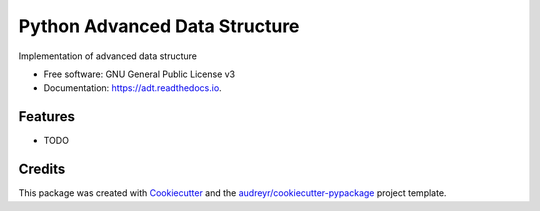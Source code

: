==============================
Python Advanced Data Structure
==============================


.. image:: https://img.shields.io/pypi/v/python-adt.svg
        :target: https://pypi.python.org/pypi/python-adt

.. image:: https://img.shields.io/travis/benzid-wael/adt.svg
        :target: https://travis-ci.com/benzid-wael/adt

.. image:: https://readthedocs.org/projects/adt/badge/?version=latest
        :target: https://adt.readthedocs.io/en/latest/?badge=latest
        :alt: Documentation Status


.. image:: https://pyup.io/repos/github/benzid-wael/adt/shield.svg
     :target: https://pyup.io/repos/github/benzid-wael/adt/
     :alt: Updates



Implementation of advanced data structure


* Free software: GNU General Public License v3
* Documentation: https://adt.readthedocs.io.


Features
--------

* TODO

Credits
-------

This package was created with Cookiecutter_ and the `audreyr/cookiecutter-pypackage`_ project template.

.. _Cookiecutter: https://github.com/audreyr/cookiecutter
.. _`audreyr/cookiecutter-pypackage`: https://github.com/audreyr/cookiecutter-pypackage
